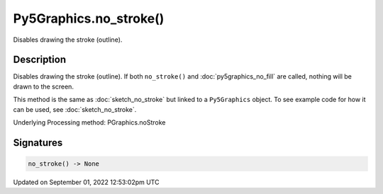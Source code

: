 Py5Graphics.no_stroke()
=======================

Disables drawing the stroke (outline).

Description
-----------

Disables drawing the stroke (outline). If both ``no_stroke()`` and :doc:`py5graphics_no_fill` are called, nothing will be drawn to the screen.

This method is the same as :doc:`sketch_no_stroke` but linked to a ``Py5Graphics`` object. To see example code for how it can be used, see :doc:`sketch_no_stroke`.

Underlying Processing method: PGraphics.noStroke

Signatures
----------

.. code:: python

    no_stroke() -> None
Updated on September 01, 2022 12:53:02pm UTC

